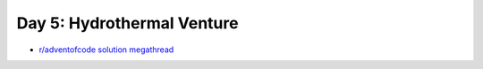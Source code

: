 Day 5: Hydrothermal Venture
===========================

* `r/adventofcode solution megathread <https://www.reddit.com/r/adventofcode/comments/r9824c/2021_day_5_solutions/>`_
